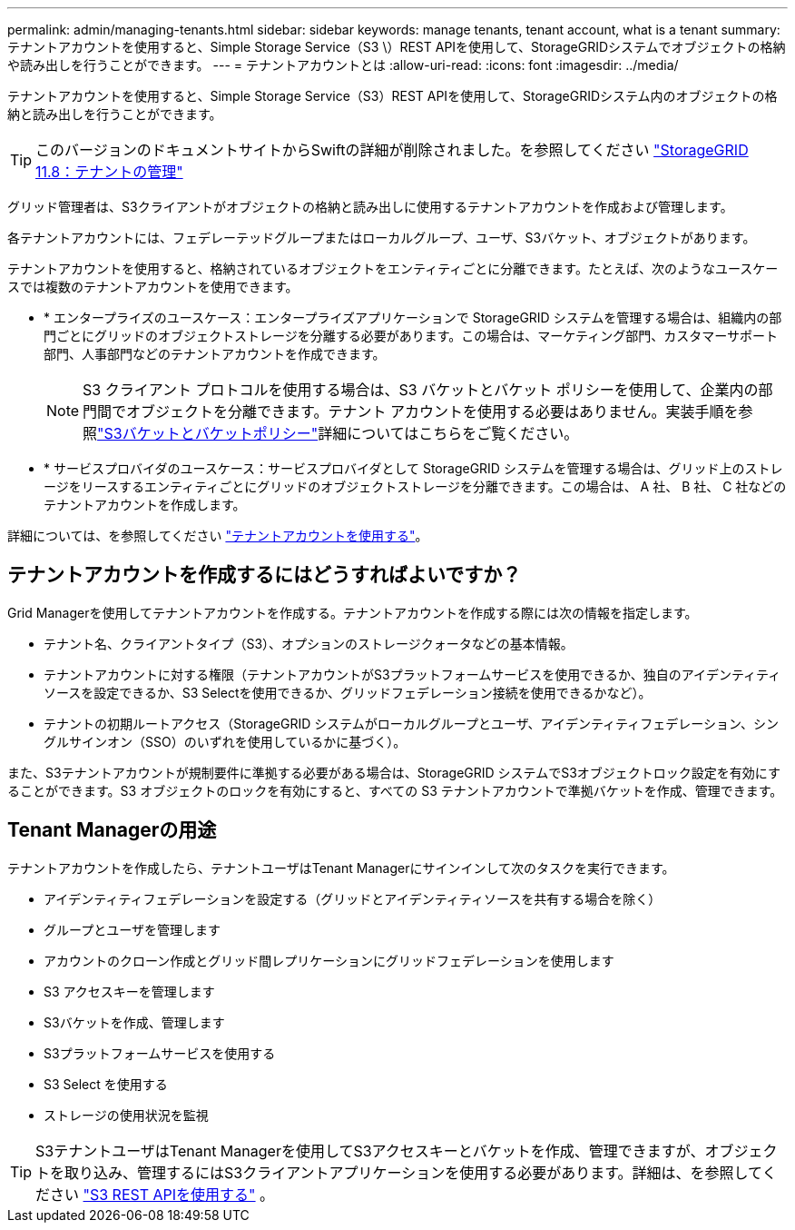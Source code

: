 ---
permalink: admin/managing-tenants.html 
sidebar: sidebar 
keywords: manage tenants, tenant account, what is a tenant 
summary: テナントアカウントを使用すると、Simple Storage Service（S3 \）REST APIを使用して、StorageGRIDシステムでオブジェクトの格納や読み出しを行うことができます。 
---
= テナントアカウントとは
:allow-uri-read: 
:icons: font
:imagesdir: ../media/


[role="lead"]
テナントアカウントを使用すると、Simple Storage Service（S3）REST APIを使用して、StorageGRIDシステム内のオブジェクトの格納と読み出しを行うことができます。


TIP: このバージョンのドキュメントサイトからSwiftの詳細が削除されました。を参照してください https://docs.netapp.com/us-en/storagegrid-118/admin/managing-tenants.html["StorageGRID 11.8：テナントの管理"^]

グリッド管理者は、S3クライアントがオブジェクトの格納と読み出しに使用するテナントアカウントを作成および管理します。

各テナントアカウントには、フェデレーテッドグループまたはローカルグループ、ユーザ、S3バケット、オブジェクトがあります。

テナントアカウントを使用すると、格納されているオブジェクトをエンティティごとに分離できます。たとえば、次のようなユースケースでは複数のテナントアカウントを使用できます。

* * エンタープライズのユースケース：エンタープライズアプリケーションで StorageGRID システムを管理する場合は、組織内の部門ごとにグリッドのオブジェクトストレージを分離する必要があります。この場合は、マーケティング部門、カスタマーサポート部門、人事部門などのテナントアカウントを作成できます。
+

NOTE: S3 クライアント プロトコルを使用する場合は、S3 バケットとバケット ポリシーを使用して、企業内の部門間でオブジェクトを分離できます。テナント アカウントを使用する必要はありません。実装手順を参照link:../s3/use-access-policies.html["S3バケットとバケットポリシー"]詳細についてはこちらをご覧ください。

* * サービスプロバイダのユースケース：サービスプロバイダとして StorageGRID システムを管理する場合は、グリッド上のストレージをリースするエンティティごとにグリッドのオブジェクトストレージを分離できます。この場合は、 A 社、 B 社、 C 社などのテナントアカウントを作成します。


詳細については、を参照してください link:../tenant/index.html["テナントアカウントを使用する"]。



== テナントアカウントを作成するにはどうすればよいですか？

Grid Managerを使用してテナントアカウントを作成する。テナントアカウントを作成する際には次の情報を指定します。

* テナント名、クライアントタイプ（S3）、オプションのストレージクォータなどの基本情報。
* テナントアカウントに対する権限（テナントアカウントがS3プラットフォームサービスを使用できるか、独自のアイデンティティソースを設定できるか、S3 Selectを使用できるか、グリッドフェデレーション接続を使用できるかなど）。
* テナントの初期ルートアクセス（StorageGRID システムがローカルグループとユーザ、アイデンティティフェデレーション、シングルサインオン（SSO）のいずれを使用しているかに基づく）。


また、S3テナントアカウントが規制要件に準拠する必要がある場合は、StorageGRID システムでS3オブジェクトロック設定を有効にすることができます。S3 オブジェクトのロックを有効にすると、すべての S3 テナントアカウントで準拠バケットを作成、管理できます。



== Tenant Managerの用途

テナントアカウントを作成したら、テナントユーザはTenant Managerにサインインして次のタスクを実行できます。

* アイデンティティフェデレーションを設定する（グリッドとアイデンティティソースを共有する場合を除く）
* グループとユーザを管理します
* アカウントのクローン作成とグリッド間レプリケーションにグリッドフェデレーションを使用します
* S3 アクセスキーを管理します
* S3バケットを作成、管理します
* S3プラットフォームサービスを使用する
* S3 Select を使用する
* ストレージの使用状況を監視



TIP: S3テナントユーザはTenant Managerを使用してS3アクセスキーとバケットを作成、管理できますが、オブジェクトを取り込み、管理するにはS3クライアントアプリケーションを使用する必要があります。詳細は、を参照してください link:../s3/index.html["S3 REST APIを使用する"] 。
